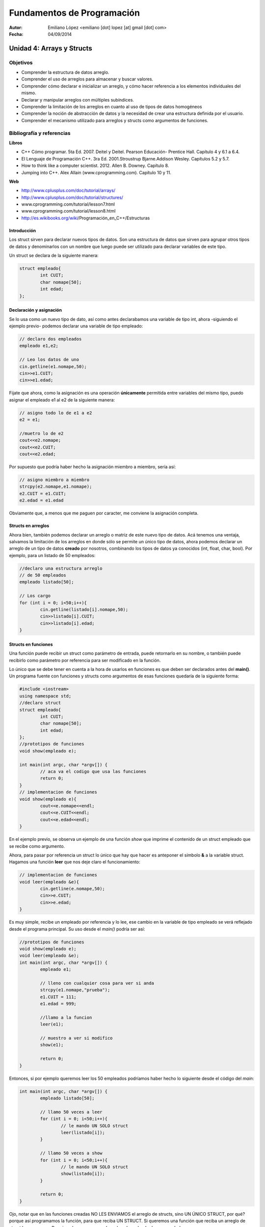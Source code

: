 ===========================
Fundamentos de Programación
===========================

:Autor: Emiliano López <emiliano [dot] lopez [at] gmail [dot] com>
:Fecha: 04/09/2014

--------------------------
Unidad 4: Arrays y Structs
--------------------------

Objetivos
/////////

- Comprender la estructura de datos arreglo.
- Comprender el uso de arreglos para almacenar y buscar valores.
- Comprender cómo declarar e inicializar un arreglo, y cómo hacer referencia a los elementos individuales del mismo.
- Declarar y manipular arreglos con múltiples subíndices.
- Comprender la limitación de los arreglos en cuanto al uso de tipos de datos homogéneos
- Comprender la noción de abstracción de datos y la necesidad de crear una estructura definida por el usuario.
- Comprender el mecanismo utilizado para arreglos y structs como argumentos de funciones.

Bibliografía y referencias
//////////////////////////

**Libros**

- C++ Cómo programar. 5ta Ed. 2007. Deitel y Deitel. Pearson Educación- Prentice Hall. Capítulo 4 y 6.1 a 6.4.
- El Lenguaje de Programación C++. 3ra Ed. 2001.Stroustrup Bjarne.Addison Wesley. Capítulos 5.2 y 5.7.
- How to think like a computer scientist. 2012. Allen B. Downey. Capítulo 8.
- Jumping into C++. Alex Allain (www.cprogramming.com). Capítulo 10 y 11.

**Web**

- http://www.cplusplus.com/doc/tutorial/arrays/
- http://www.cplusplus.com/doc/tutorial/structures/
- www.cprogramming.com/tutorial/lesson7.html
- www.cprogramming.com/tutorial/lesson8.html
- http://es.wikibooks.org/wiki/Programación_en_C++/Estructuras

Introducción
------------

Los struct sirven para declarar nuevos tipos de datos. Son una estructura de datos que sirven para agrupar otros tipos de datos y denominarlos con un nombre que luego puede ser utilizado para declarar variables de este tipo.

Un struct se declara de la siguiente manera:

.. code-block:: cpp

	struct empleado{
		int CUIT;
		char nomape[50];
		int edad;
	};


Declaración y asignación
-------------------------

Se lo usa como un nuevo tipo de dato, así como antes declarabamos una variable de tipo int, ahora -siguiendo el ejemplo previo- podemos declarar una variable de tipo empleado:

.. code-block:: cpp
	
	// declaro dos empleados
	empleado e1,e2;
	
	// Leo los datos de uno
	cin.getline(e1.nomape,50);
	cin>>e1.CUIT;
	cin>>e1.edad;

Fijate que ahora, como la asignación es una operación **únicamente** permitida entre variables del mismo tipo, puedo asignar el empleado e1 al e2 de la siguiente manera:

.. code-block:: cpp
	
	// asigno todo lo de e1 a e2
	e2 = e1;
	
	//muetro lo de e2
	cout<<e2.nomape;
	cout<<e2.CUIT;
	cout<<e2.edad;

Por supuesto que podría haber hecho la asignación miembro a miembro, sería así:

.. code-block:: cpp
	
	// asigno miembro a miembro
	strcpy(e2.nomape,e1.nomape);
	e2.CUIT = e1.CUIT;
	e2.edad = e1.edad

Obviamente que, a menos que me paguen por caracter, me conviene la asignación completa.

Structs en arreglos
-------------------

Ahora bien, también podemos declarar un arreglo o matriz de este nuevo tipo de datos. Acá tenemos una ventaja, salvamos la limitación de los arreglos en donde sólo se permite un único tipo de datos, ahora podemos declarar un arreglo de un tipo de datos **creado** por nosotros, combinando los tipos de datos ya conocidos (int, float, char, bool). Por ejemplo, para un listado de 50 empleados:

.. code-block:: cpp

	//declaro una estructura arreglo
	// de 50 empleados	
	empleado listado[50];

	// Los cargo
	for (int i = 0; i<50;i++){
		cin.getline(listado[i].nomape,50);
		cin>>listado[i].CUIT;
		cin>>listado[i].edad;
	}


Structs en funciones
--------------------

Una función puede recibir un struct como parámetro de entrada, puede retornarlo en su nombre, o también puede recibirlo como parámetro por referencia para ser modificado en la función.

Lo único que se debe tener en cuenta a la hora de usarlos en funciones es que deben ser declarados antes del **main()**. Un programa fuente con funciones y structs como argumentos de esas funciones quedaría de la siguiente forma:

.. code-block:: cpp

	#include <iostream>
	using namespace std;
	//declaro struct
	struct empleado{
  		int CUIT;
   		char nomape[50];
   		int edad;
	};
	//prototipos de funciones
	void show(empleado e);
	
	int main(int argc, char *argv[]) {
		// aca va el codigo que usa las funciones
		return 0;
	}
	// implementacion de funciones	
	void show(empleado e){
		cout<<e.nomape<<endl;
		cout<<e.CUIT<<endl;
		cout<<e.edad<<endl;
	}
	

En el ejemplo previo, se observa un ejemplo de una función *show* que imprime el contenido de un struct empleado que se recibe como argumento.

Ahora, para pasar por referencia un struct lo único que hay que hacer es anteponer el símbolo **&** a la variable struct. Hagamos una función **leer** que nos deje claro el funcionamiento:

.. code-block:: cpp

	// implementacion de funciones	
	void leer(empleado &e){
		cin.getline(e.nomape,50);
		cin>>e.CUIT;
		cin>>e.edad;
	}

Es muy simple, recibe un empleado por referencia y lo lee, ese cambio en la variable de tipo empleado se verá reflejado desde el programa principal. Su uso desde el *main()* podría ser así:

.. code-block:: cpp

	//prototipos de funciones
	void show(empleado e);
	void leer(empleado &e);
	int main(int argc, char *argv[]) {
		empleado e1;

		// lleno con cualquier cosa para ver si anda
		strcpy(e1.nomape,"prueba");
		e1.CUIT = 111;
		e1.edad = 999;
		
		//llamo a la funcion 
		leer(e1);

		// muestro a ver si modifico
		show(e1);		
	
		return 0;
	}
	
Entonces, si por ejemplo queremos leer los 50 empleados podríamos haber hecho lo siguiente desde el código del *main*:

.. code-block:: cpp

	int main(int argc, char *argv[]) {
		empleado listado[50];

		// llamo 50 veces a leer
		for (int i = 0; i<50;i++){
			// le mando UN SOLO struct
			leer(listado[i]);
		}

		// llamo 50 veces a show
		for (int i = 0; i<50;i++){
			// le mando UN SOLO struct
			show(listado[i]);
		}
	
		return 0;
	}

Ojo, notar que en las funciones creadas NO LES ENVIAMOS el arreglo de structs, sino UN ÚNICO STRUCT, por qué? porque así programamos la función, para que reciba UN STRUCT. Si queremos una función que reciba un arreglo de struct hagamos eso. Por ejemplo, una que nos devuelva el empleado de mayor edad. 

Para eso es necesario recibir TODOS los empleados y devolver de alguna manera el empleado que cumple con la consigna.

.. code-block:: cpp

	//prototipos de funciones
	void show(empleado e);
	void leer(empleado &e);
	empleado mayor(empleado lista[], int N);

	int main(int argc, char *argv[]) {
		empleado listado[50];
		// ya los leimos
		// el codigo para leerlos iria aca
		
		empleado mayor_emp = mayor(listado, 50);
		cout<<"Empleado mayor: "<<endl;
		show(mayor_emp)
		return 0;
	}
	//aca irian las funciones hechas previamente
	empleado mayor(empleado lista[], int N){
		int edadm lista[0].edad;
		int posm = 0;
 		for (int i = 1; i<N;i++){
			if (listado[i].edad > edadm){
				edadm = listado[i].edad;
				posm = i;
			}	
		}
	return listado[posm];
	}

Lo interesante de la función mayor es que devuelve un struct empleado completo, con todas las variables miembro. 
Esto mismo se podría haber hecho utilizando una función *void* que devuelva los valores en uno de sus argumentos pasados por referencia, podría haber sido así:

.. code-block:: cpp
	void mayor(empleado lista[], int N, empleado &em){
		em = lista[0];
 		for (int i = 1; i<N;i++){
			if (listado[i].edad > em.edad){
				em = listado[i];
			}	
		}
	}

Notar que se hace una asignación completa, de todos sus miembros de una única vez, de este modo cada vez que encontramos una edad mayor, asignamos a *em* ese empleado con todos sus datos, y NO SE USA un return porque los datos se actualizan en la variable recibida por referencia. Bien, la usaríamos desde el programa principal de la siguiente manera;

.. code-block:: cpp

	int main(int argc, char *argv[]) {
		empleado listado[50];

		// ya los leimos
		// el codigo para leerlos iria aca
		
		empleado mayor_emp
		mayor(listado, 50,mayor_emp);
		cout<<"Empleado mayor: "<<endl;
		show(mayor_emp)
		return 0;
	}

Ojo que los **arreglos de strucs como argumento** de funciones pasan por referencia al igual que un arreglo de un tipo de dato estándar. Por ejemplo, si queremos incrementar en uno la edad de todos los empleados, podríamos hacer una función así:

.. code-block:: cpp

	void incanio(empleado lista[], int N){
 		for (int i = 0; i<N;i++)
			listado[i].edad++;
	}

No hizo falta usar el **&** precediendo **lista[]** porque **LOS ARREGLOS POR DEFECTO PASAN POR REFERENCIA**, con lo cual podemos cambiar el contenido dentro de la función y veremos esos cambios reflejados en el programa principal.

Pero pregunto, si pasamos un struct que dentro tiene como miembro un arreglo y pasamos ese struct a una función sin indicar con el **&** que es por referencia, y dentro de la función cambiamos el contenido del arreglo, esos cambios se ven reflejados?? Si/No??

Con una siemple prueba se evacúa esa duda.
